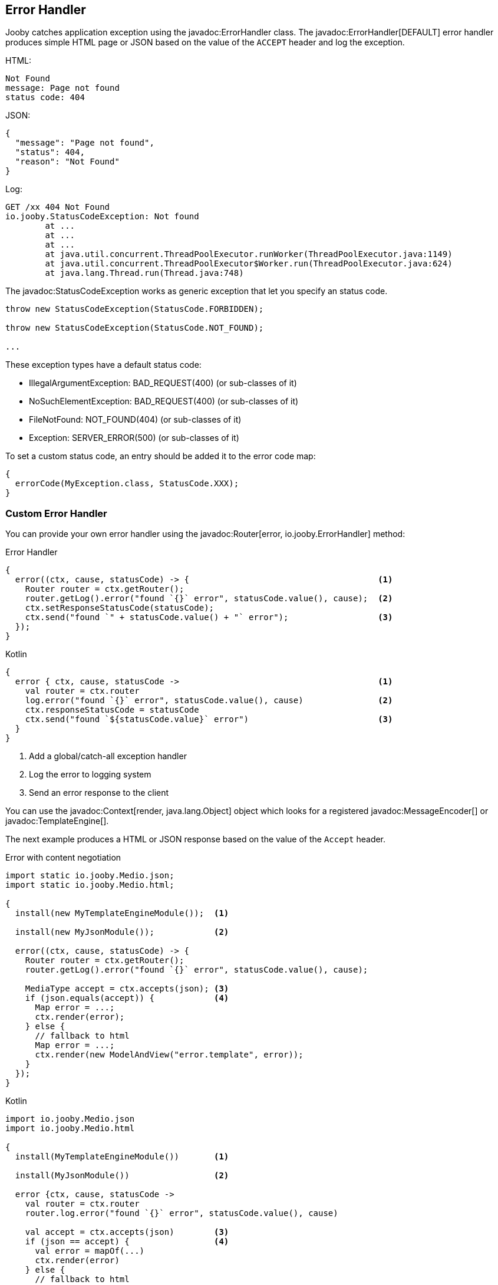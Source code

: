 == Error Handler

Jooby catches application exception using the javadoc:ErrorHandler class. The
javadoc:ErrorHandler[DEFAULT] error handler produces simple HTML page or JSON based on the value
of the `ACCEPT` header and log the exception.

.HTML:
----
Not Found
message: Page not found
status code: 404
----

.JSON:
----
{
  "message": "Page not found",
  "status": 404,
  "reason": "Not Found"
}
----

.Log:
----
GET /xx 404 Not Found
io.jooby.StatusCodeException: Not found
	at ...
	at ...
	at ...
	at java.util.concurrent.ThreadPoolExecutor.runWorker(ThreadPoolExecutor.java:1149)
	at java.util.concurrent.ThreadPoolExecutor$Worker.run(ThreadPoolExecutor.java:624)
	at java.lang.Thread.run(Thread.java:748)
----

The javadoc:StatusCodeException works as generic exception that let you specify an status code.

----
throw new StatusCodeException(StatusCode.FORBIDDEN);

throw new StatusCodeException(StatusCode.NOT_FOUND);

...
----

These exception types have a default status code:

- IllegalArgumentException: BAD_REQUEST(400) (or sub-classes of it)
- NoSuchElementException: BAD_REQUEST(400) (or sub-classes of it)
- FileNotFound: NOT_FOUND(404) (or sub-classes of it)
- Exception: SERVER_ERROR(500) (or sub-classes of it)

To set a custom status code, an entry should be added it to the error code map:

[source, java]
----
{
  errorCode(MyException.class, StatusCode.XXX);
}
----

=== Custom Error Handler

You can provide your own error handler using the javadoc:Router[error, io.jooby.ErrorHandler] method:

.Error Handler
[source, java, role = "primary"]
----
{
  error((ctx, cause, statusCode) -> {                                      <1>
    Router router = ctx.getRouter();
    router.getLog().error("found `{}` error", statusCode.value(), cause);  <2>
    ctx.setResponseStatusCode(statusCode);
    ctx.send("found `" + statusCode.value() + "` error");                  <3>
  });
}
----

.Kotlin
[source, kotlin, role = "secondary"]
----
{
  error { ctx, cause, statusCode ->                                        <1>
    val router = ctx.router
    log.error("found `{}` error", statusCode.value(), cause)               <2>
    ctx.responseStatusCode = statusCode
    ctx.send("found `${statusCode.value}` error")                          <3>
  }
}
----

<1> Add a global/catch-all exception handler
<2> Log the error to logging system
<3> Send an error response to the client 

You can use the javadoc:Context[render, java.lang.Object] object which looks for a registered
javadoc:MessageEncoder[] or javadoc:TemplateEngine[].

The next example produces a HTML or JSON response based on the value of the `Accept` header.

.Error with content negotiation
[source, java, role = "primary"]
----

import static io.jooby.Medio.json;
import static io.jooby.Medio.html;

{
  install(new MyTemplateEngineModule());  <1>
  
  install(new MyJsonModule());            <2>

  error((ctx, cause, statusCode) -> {
    Router router = ctx.getRouter();
    router.getLog().error("found `{}` error", statusCode.value(), cause);
    
    MediaType accept = ctx.accepts(json); <3>
    if (json.equals(accept)) {            <4>
      Map error = ...;
      ctx.render(error);
    } else {
      // fallback to html
      Map error = ...;
      ctx.render(new ModelAndView("error.template", error));
    }
  });
}
----

.Kotlin
[source, kotlin, role = "secondary"]
----
import io.jooby.Medio.json
import io.jooby.Medio.html

{
  install(MyTemplateEngineModule())       <1>
  
  install(MyJsonModule())                 <2>

  error {ctx, cause, statusCode ->
    val router = ctx.router
    router.log.error("found `{}` error", statusCode.value(), cause)
    
    val accept = ctx.accepts(json)        <3>
    if (json == accept) {                 <4>
      val error = mapOf(...)
      ctx.render(error)
    } else {
      // fallback to html
      val error = mapOf(...)
      ctx.render(ModelAndView("error.template", error))
    }
  }
}
----

<1> Install one of the available <<modules-template-engine, template engines>>
<2> Install one of the available <<modules-json, json modules>>
<3> Test if the accept header matches the `application/json` content type
<4> Render json or fallback to html 

=== Catch by Code

In addition to the generic/global error handler you can catch specific status code:

.Satus Code Error Handler
[source, java, role = "primary"]
----
import static io.jooby.StatusCode.NOT_FOUND;
{
  error(NOT_FOUND, (ctx, cause, statusCode) -> {
    ctx.send(statusCode);   <1>
  });
}
----

.Kotlin
[source, kotlin, role = "secondary"]
----
import io.jooby.StatusCode.NOT_FOUND
{
  error (NOT_FOUND) { ctx, cause, statusCode ->
    ctx.send(statusCode)    <1>
  }
}
----

<1> Send `404` response to the client

Here we kind of silence all the `404` response due we don't log anything and send an empty response.

[TIP]
====
The javadoc:Context[send, io.jooby.StatusCode] method send an empty response to the client
====

=== Catch by Exception

In addition to the generic/global error handler you can catch specific exception type:

.Exception Handler
[source, java, role = "primary"]
----
{
  error(MyException.class, (ctx, cause, statusCode) -> {
    // log and process MyException
  });
}
----

.Kotlin
[source, kotlin, role = "secondary"]
----
{
  error (MyException::class) { ctx, cause, statusCode ->
    // log and process MyException
  }
}
----

